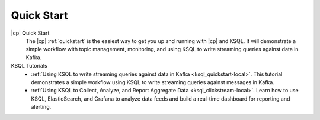.. _ksql_quickstart:

Quick Start
===========


|cp| Quick Start
    The |cp| :ref:`quickstart` is the easiest way to get you up and running with |cp| and KSQL. It will demonstrate a simple
    workflow with topic management, monitoring, and using KSQL to write streaming queries against data in Kafka.

KSQL Tutorials
    - :ref:`Using KSQL to write streaming queries against data in Kafka <ksql_quickstart-local>`. This tutorial demonstrates a simple workflow using KSQL to write streaming queries against messages in Kafka.
    - :ref:`Using KSQL to Collect, Analyze, and Report Aggregate Data <ksql_clickstream-local>`. Learn how to use KSQL, ElasticSearch, and Grafana to analyze data feeds and build a real-time dashboard for reporting and alerting.



